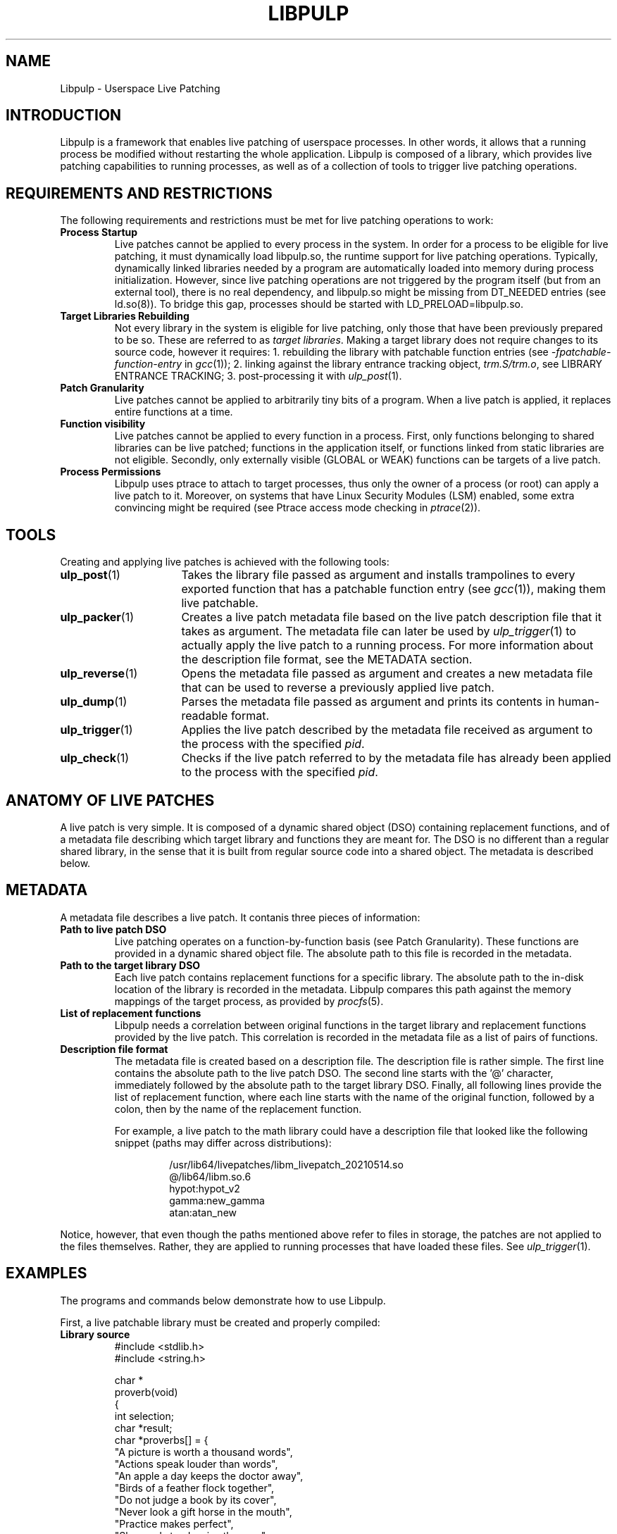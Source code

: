 .\" libpulp - User-space Livepatching Library
.\"
.\" Copyright (C) 2021 SUSE Software Solutions GmbH
.\"
.\" This file is part of libpulp.
.\"
.\" libpulp is free software; you can redistribute it and/or
.\" modify it under the terms of the GNU Lesser General Public
.\" License as published by the Free Software Foundation; either
.\" version 2.1 of the License, or (at your option) any later version.
.\"
.\" libpulp is distributed in the hope that it will be useful,
.\" but WITHOUT ANY WARRANTY; without even the implied warranty of
.\" MERCHANTABILITY or FITNESS FOR A PARTICULAR PURPOSE.  See the GNU
.\" Lesser General Public License for more details.
.\"
.\" You should have received a copy of the GNU General Public License
.\" along with libpulp.  If not, see <http://www.gnu.org/licenses/>.

.TH LIBPULP 7 "" "" "Libpulp Overview"
.SH NAME
Libpulp \- Userspace Live Patching
.SH INTRODUCTION
Libpulp is a framework that enables live patching of userspace processes. In
other words, it allows that a running process be modified without restarting
the whole application. Libpulp is composed of a library, which provides live
patching capabilities to running processes, as well as of a collection of tools
to trigger live patching operations.
.SH REQUIREMENTS AND RESTRICTIONS
.PP
The following requirements and restrictions must be met for live patching
operations to work:
.TP
.B Process Startup
Live patches cannot be applied to every process in the system. In order for a
process to be eligible for live patching, it must dynamically load libpulp.so,
the runtime support for live patching operations. Typically, dynamically linked
libraries needed by a program are automatically loaded into memory during
process initialization. However, since live patching operations are not
triggered by the program itself (but from an external tool), there is no real
dependency, and libpulp.so might be missing from DT_NEEDED entries (see
ld.so(8)). To bridge this gap, processes should be started with
LD_PRELOAD=libpulp.so.
.TP
.B Target Libraries Rebuilding
Not every library in the system is eligible for live patching, only those that
have been previously prepared to be so. These are referred to as
.IR "target libraries" "."
Making a target library does not require changes to its source code, however it
requires:
.\" XXX: Describe why 40,38 is the argument to -fpatchable-function-entry.
1. rebuilding the library with patchable function entries (see
.IR -fpatchable-function-entry
in
.IR gcc (1));
.\" XXX: Library entrance tracking is likely to be removed from the project.
2. linking against the library entrance tracking object,
.IR trm.S/trm.o ,
see LIBRARY ENTRANCE TRACKING;
3. post-processing it with
.IR ulp_post (1).
.TP
.B Patch Granularity
Live patches cannot be applied to arbitrarily tiny bits of a program. When a
live patch is applied, it replaces entire functions at a time.
.TP
.B Function visibility
Live patches cannot be applied to every function in a process. First, only
functions belonging to shared libraries can be live patched; functions in the
application itself, or functions linked from static libraries are not eligible.
Secondly, only externally visible (GLOBAL or WEAK) functions can be targets of
a live patch.
.TP
.B Process Permissions
Libpulp uses ptrace to attach to target processes, thus only the owner of a
process (or root) can apply a live patch to it. Moreover, on systems that have
Linux Security Modules (LSM) enabled, some extra convincing might be required
(see Ptrace access mode checking in
.IR ptrace (2)).
.SH TOOLS
Creating and applying live patches is achieved with the following tools:
.TP 16
.BR ulp_post (1)
.\" XXX: Library entrance tracking is likely to be removed from the project.
Takes the library file passed as argument and installs trampolines to every
exported function that has a patchable function entry (see
.IR gcc (1)),
making them live patchable.
.TP 16
.BR ulp_packer (1)
Creates a live patch metadata file based on the live patch description file
that it takes as argument. The metadata file can later be used by
.IR ulp_trigger (1)
to actually apply the live patch to a running process. For more information
about the description file format, see the METADATA section.
.TP 16
.BR ulp_reverse (1)
Opens the metadata file passed as argument and creates a new metadata file that
can be used to reverse a previously applied live patch.
.TP 16
.BR ulp_dump (1)
Parses the metadata file passed as argument and prints its contents in
human-readable format.
.TP 16
.BR ulp_trigger (1)
Applies the live patch described by the metadata file received as argument to
the process with the specified
.IR pid .
.TP 16
.BR ulp_check (1)
Checks if the live patch referred to by the metadata file has already been
applied to the process with the specified
.IR pid .
.SH ANATOMY OF LIVE PATCHES
A live patch is very simple. It is composed of a dynamic shared object (DSO)
containing replacement functions, and of a metadata file describing which
target library and functions they are meant for. The DSO is no different than a
regular shared library, in the sense that it is built from regular source code
into a shared object. The metadata is described below.
.SH METADATA
A metadata file describes a live patch. It contanis three pieces of
information:
.TP
.B Path to live patch DSO
Live patching operates on a function-by-function basis (see Patch Granularity).
These functions are provided in a dynamic shared object file. The absolute path
to this file is recorded in the metadata.
.TP
.B Path to the target library DSO
Each live patch contains replacement functions for a specific library. The
absolute path to the in-disk location of the library is recorded in the
metadata. Libpulp compares this path against the memory mappings of the target
process, as provided by
.IR procfs (5).
.TP
.B List of replacement functions
Libpulp needs a correlation between original functions in the target library
and replacement functions provided by the live patch. This correlation is
recorded in the metadata file as a list of pairs of functions.
.TP
.B Description file format
The metadata file is created based on a description file. The description file
is rather simple. The first line contains the absolute path to the live patch
DSO. The second line starts with the '@' character, immediately followed by the
absolute path to the target library DSO. Finally, all following lines provide
the list of replacement function, where each line starts with the name of the
original function, followed by a colon, then by the name of the replacement
function.
.IP
For example, a live patch to the math library could have a description file
that looked like the following snippet (paths may differ across distributions):
.RS
.IP
.EX
\&
/usr/lib64/livepatches/libm_livepatch_20210514.so
@/lib64/libm.so.6
hypot:hypot_v2
gamma:new_gamma
atan:atan_new
.EE
.RE
.PP
Notice, however, that even though the paths mentioned above refer to files in
storage, the patches are not applied to the files themselves. Rather, they are
applied to running processes that have loaded these files. See
.IR ulp_trigger (1).
.SH EXAMPLES
The programs and commands below demonstrate how to use Libpulp.
.PP
First, a live patchable library must be created and properly compiled:
.TP
.B Library source
.EX
\&
#include <stdlib.h>
#include <string.h>

char *
proverb(void)
{
  int selection;
  char *result;
  char *proverbs[] = {
    "A picture is worth a thousand words",
    "Actions speak louder than words",
    "An apple a day keeps the doctor away",
    "Birds of a feather flock together",
    "Do not judge a book by its cover",
    "Never look a gift horse in the mouth",
    "Practice makes perfect",
    "Slow and steady wins the race",
    "There is no place like home",
    "Too many cooks spoil the broth"
  };

  selection = rand() % (sizeof(proverbs) / sizeof(char *));
  result = strdup(proverbs[selection]);

  return result;
}
.EE
.PP
As explained in the Target Libraries Rebuilding section above, in order to be
live patchable, a target library must be built with patchable function entries.
.\" XXX: Library entrance tracking is likely to be removed from the project.
Apart from that, it must include the library entrance tracking routine during
the linking phase (link against trm.o), as well as be post-processed with
.IR ulp_post (1):
.IP
.EX
\&
$ gcc library.c trm.o -o library.so \\
      -shared -fPIC \\
      -fpatchable-function-entry=40,38
$ ulp_post library.so
.EE
.PP
Next, a program that uses the library:
.TP
.B Program source
.EX
\&
#include <stdio.h>
#include <unistd.h>

char *proverb(void);

int
main(void)
{
  char buffer[128];

  printf("%d\\n", getpid());
  while (fgets(buffer, sizeof(buffer), stdin))
    printf("%s\\n", proverb());

  return 0;
}
.EE
.PP
Applications themselves do not require rebuilds, but for the sake of
completeness, commands to build an application and link it to a library in a
non-default location are shown below:
.IP
.EX
\&
$ gcc program.c -L$PWD -lrary -Wl,-rpath=$PWD -o program
.EE
.PP
After startup, the program prints its own PID, which will be used further down
in this example. Also, hitting ENTER causes the program to call into the
library, which responds with a message.
.IP
.EX
\&
$ LD_PRELOAD=libpulp.so ./program
libpulp loaded...
12345
<ENTER>
Birds of a feather flock together
<ENTER>
An apple a day keeps the doctor away
(and so on...)
.EE
.PP
Next, recall that a live patch can only replace entire functions (see Patch
Granularity), thus the following live patch source provides a reimplementation
of the
.I proverbs
function, giving it a different name to avoid clashes:
.TP
.B Live patch source
.EX
\&
#include <string.h>

char *
proverb_v2(void)
{
  return strdup("All good things must come to an end");
}
.EE
.PP
Live patches must be built like shared libraries (notice the use of the
.I -shared
option):
.IP
.EX
\&
$ gcc livepatch.c -shared -fPIC -o livepatch.so
.EE
.PP
Next, recall that a live patch is not only composed of the object created
above; it also requires a metadata file, which lets Libpulp know which library
the live patch refers to, as well as it provides the correlation between
original and replaced functions. A metadata file is built out of a description
file.
.TP
.B Description file
.EX
\&
/absolute/path/to/livepatch.so
@/absolute/path/to/library.so
proverb:proverb_v2
.EE
.PP
Converting from description to metadata is accomplished with
.IR ulp_packer (1):
.IP
.EX
\&
$ ulp_packer livepatch.dsc -o livepatch.ulp
.EE
.PP
Finally,
.IR ulp_trigger (1)
can be used to connect to the target process and apply the live patch:
.IP
.EX
\&
$ ulp_trigger -p 12345 livepatch.ulp
.EE
.PP
Wrapping up, the target process is now live patched and should behave
differently when ENTER is hit in its controlling terminal:
.IP
.EX
\&
(...)
<ENTER>
All good things must come to an end
<ENTER>
All good things must come to an end
.EE
.SH BUGS
.\" XXX: Library entrance tracking is likely to be removed from the project.
In order to track whether each thread in the process is within the target
library or not, Libpulp steals a frame from the call stack. Since the stolen
frame overwrites the return address on the stack, it breaks unwinding, which
has the undesired side-effect of breaking thread cancellation and exception
handling. Thus, only libraries that do not throw exceptions can be made live
patchable. Likewise, programs that cancel threads (see
.IR pthread_cancel (3))
will break if linked against live patchable libraries.
.SH SEE ALSO
.BR ptrace (2),
.BR ulp_packer (1),
.BR ulp_reverse (1),
.BR ulp_dump (1),
.BR ulp_post (1),
.BR ulp_trigger (1),
.BR ulp_check (1).
